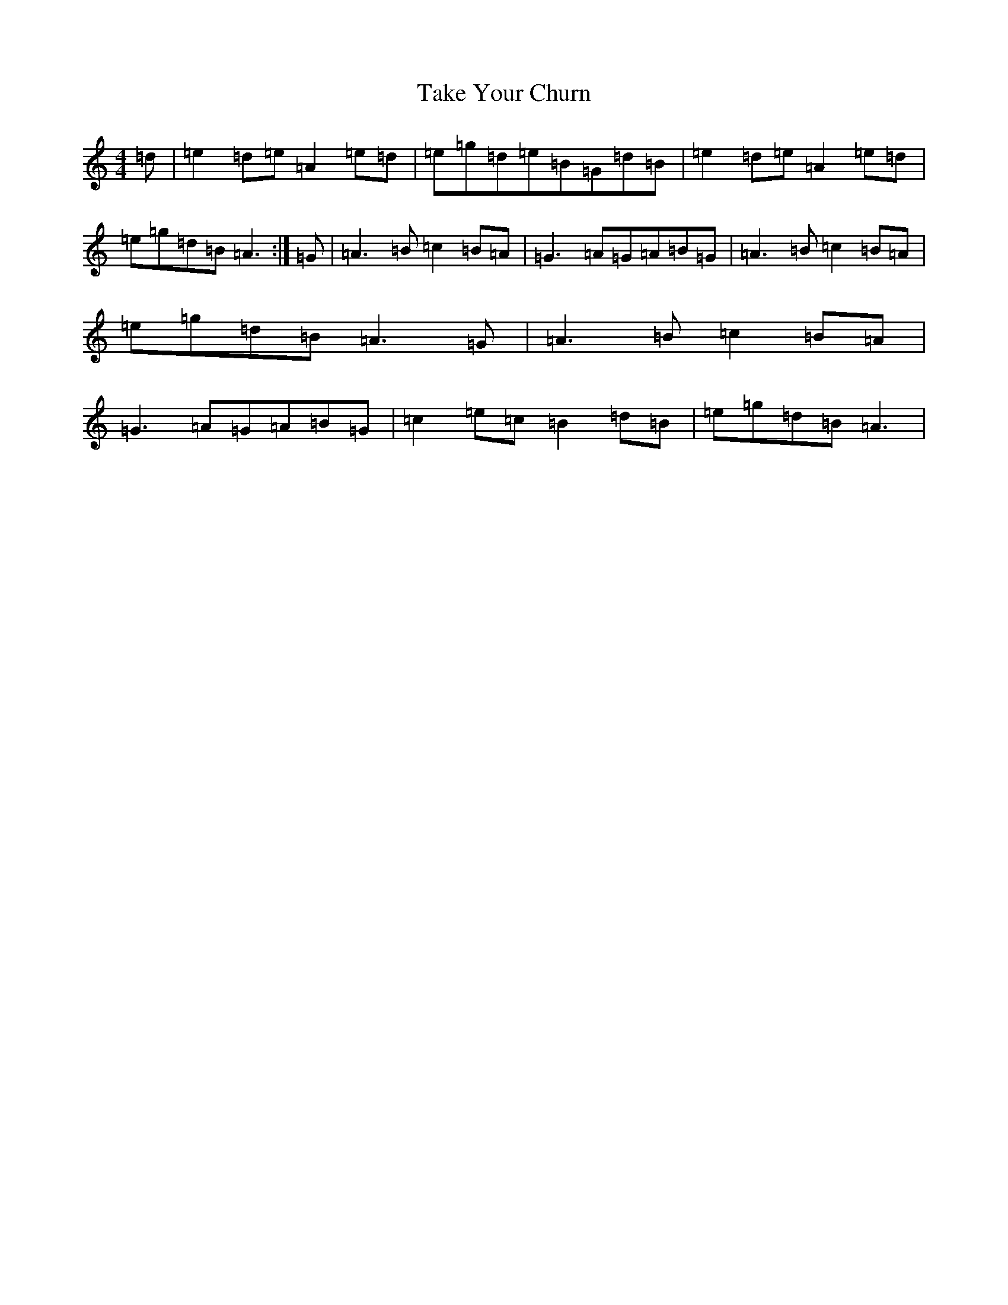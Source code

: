 X: 416
T: Take Your Churn
S: https://thesession.org/tunes/10804#setting10804
Z: D Major
R: hornpipe
M:4/4
L:1/8
K: C Major
=d|=e2=d=e=A2=e=d|=e=g=d=e=B=G=d=B|=e2=d=e=A2=e=d|=e=g=d=B=A3:|=G|=A3=B=c2=B=A|=G3=A=G=A=B=G|=A3=B=c2=B=A|=e=g=d=B=A3=G|=A3=B=c2=B=A|=G3=A=G=A=B=G|=c2=e=c=B2=d=B|=e=g=d=B=A3|